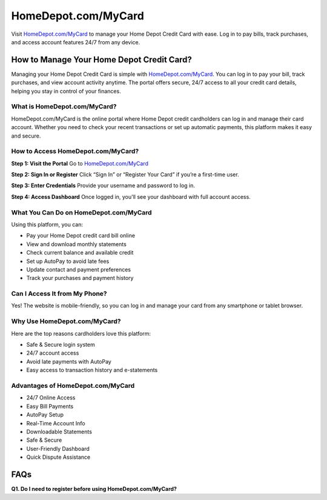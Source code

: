 ===============================
HomeDepot.com/MyCard
===============================

Visit `HomeDepot.com/MyCard <https://www.homedepot.com/mycard>`_ to manage your Home Depot Credit Card with ease. Log in to pay bills, track purchases, and access account features 24/7 from any device.

.. raw:: html

    <div style="text-align: center; margin: 30px 0;">

.. image:: Button.png
   :alt: HomeDepot.com/MyCard
   :target: https://www.homedepot.com/mycard

.. raw:: html

    </div>

How to Manage Your Home Depot Credit Card?
===========================================

Managing your Home Depot Credit Card is simple with `HomeDepot.com/MyCard <https://www.homedepot.com/mycard>`_. You can log in to pay your bill, track purchases, and view account activity anytime. The portal offers secure, 24/7 access to all your credit card details, helping you stay in control of your finances.

What is HomeDepot.com/MyCard?
-------------------------------

HomeDepot.com/MyCard is the online portal where Home Depot credit cardholders can log in and manage their card account. Whether you need to check your recent transactions or set up automatic payments, this platform makes it easy and secure.

How to Access HomeDepot.com/MyCard?
-------------------------------------

**Step 1: Visit the Portal**  
Go to `HomeDepot.com/MyCard <https://www.homedepot.com/mycard>`_

**Step 2: Sign In or Register**  
Click “Sign In” or “Register Your Card” if you’re a first-time user.

**Step 3: Enter Credentials**  
Provide your username and password to log in.

**Step 4: Access Dashboard**  
Once logged in, you'll see your dashboard with full account access.

What You Can Do on HomeDepot.com/MyCard
-----------------------------------------

Using this platform, you can:

- Pay your Home Depot credit card bill online  
- View and download monthly statements  
- Check current balance and available credit  
- Set up AutoPay to avoid late fees  
- Update contact and payment preferences  
- Track your purchases and payment history  

Can I Access It from My Phone?
-------------------------------

Yes! The website is mobile-friendly, so you can log in and manage your card from any smartphone or tablet browser.

Why Use HomeDepot.com/MyCard?
-------------------------------

Here are the top reasons cardholders love this platform:

- Safe & Secure login system  
- 24/7 account access  
- Avoid late payments with AutoPay  
- Easy access to transaction history and e-statements  

Advantages of HomeDepot.com/MyCard
-----------------------------------

- 24/7 Online Access  
- Easy Bill Payments  
- AutoPay Setup  
- Real-Time Account Info  
- Downloadable Statements  
- Safe & Secure  
- User-Friendly Dashboard  
- Quick Dispute Assistance  

FAQs
====

**Q1. Do I need to register before using HomeDepot.com/MyCard?**
